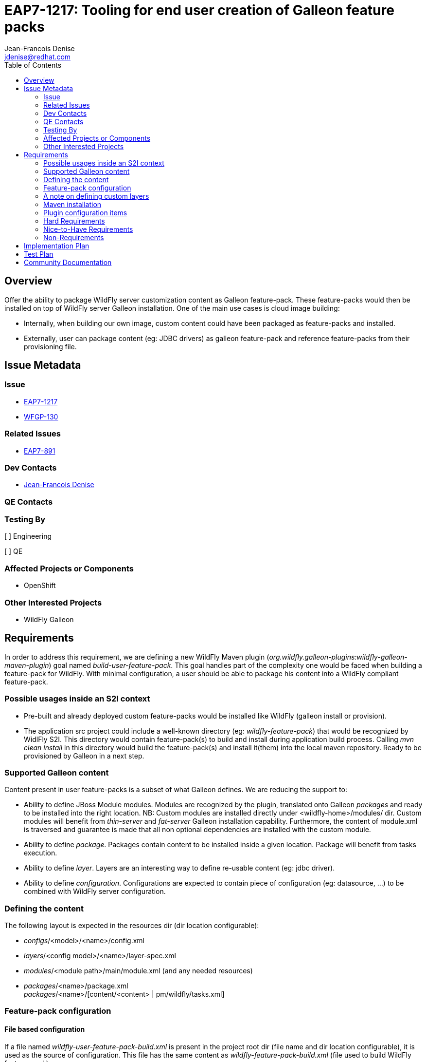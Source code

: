 = EAP7-1217: Tooling for end user creation of Galleon feature packs
:author:            Jean-Francois Denise
:email:             jdenise@redhat.com
:toc:               left
:icons:             font
:idprefix:
:idseparator:       -

== Overview

Offer the ability to package WildFly server customization content as Galleon feature-pack. 
These feature-packs would then be installed on top of WildFly server Galleon installation. 
One of the main use cases is cloud image building:

* Internally, when building our own image, custom content could have been packaged as feature-packs and installed.

* Externally, user can package content (eg: JDBC drivers) as galleon feature-pack and reference feature-packs from their provisioning file.

== Issue Metadata

=== Issue

* https://issues.jboss.org/browse/EAP7-1217[EAP7-1217]

* https://issues.jboss.org/browse/WFGP-130[WFGP-130]

=== Related Issues

* https://issues.jboss.org/browse/EAP7-891[EAP7-891]

=== Dev Contacts

* mailto:{email}[{author}]

=== QE Contacts

=== Testing By
// Put an x in the relevant field to indicate if testing will be done by Engineering or QE. 
// Discuss with QE during the Kickoff state to decide this
[ ] Engineering

[ ] QE

=== Affected Projects or Components

* OpenShift

=== Other Interested Projects

* WildFly Galleon

== Requirements

In order to address this requirement, we are defining a new WildFly Maven plugin (_org.wildfly.galleon-plugins:wildfly-galleon-maven-plugin_)
goal named _build-user-feature-pack_.
This goal handles part of the complexity one would be faced when building a feature-pack for WildFly. 
With minimal configuration, a user should be able to package his content into a WildFly compliant feature-pack.

=== Possible usages inside an S2I context

* Pre-built and already deployed custom feature-packs would be installed like WildFly (galleon install or provision).
* The application src project could include a well-known directory (eg: _wildfly-feature-pack_) that would be recognized by WidlFly S2I. This
directory would contain feature-pack(s) to build and install during application build process. 
Calling _mvn clean install_ in this directory would build the feature-pack(s) and install it(them) into the local maven repository. 
Ready to be provisioned by Galleon in a next step.

=== Supported Galleon content
Content present in user feature-packs is a subset of what Galleon defines. We are reducing the support to:

* Ability to define JBoss Module modules. Modules are recognized by the plugin, 
translated onto Galleon _packages_ and ready to be installed into 
the right location. NB: Custom modules are installed directly under <wildfly-home>/modules/ dir.
Custom modules will benefit from _thin-server_ and _fat-server_ Galleon installation capability. 
Furthermore, the content of module.xml is traversed
and guarantee is made that all non optional dependencies are installed with the custom module.
* Ability to define _package_. Packages contain content to be installed inside a given location. 
Package will benefit from tasks execution.
* Ability to define _layer_. Layers are an interesting way to define re-usable content (eg: jdbc driver).
* Ability to define _configuration_. Configurations are expected to contain piece of 
configuration (eg: datasource, ...) to be combined with WildFly
server configuration.

=== Defining the content
The following layout is expected in the resources dir (dir location configurable):

* _configs_/<model>/<name>/config.xml
* _layers_/<config model>/<name>/layer-spec.xml
* _modules_/<module path>/main/module.xml (and any needed resources)
* _packages_/<name>/package.xml +
_packages_/<name>/[content/<content> | pm/wildfly/tasks.xml]

=== Feature-pack configuration

==== File based configuration
If a file named _wildfly-user-feature-pack-build.xml_ is present in the project root dir (file 
name and dir location configurable), it is used as the source of configuration. This file has the same content
as _wildfly-feature-pack-build.xml_ (file used to build WildFly feature-pack).

The following items are recognized:

* Built feature-pack FPL (Feature Pack Location).
* Dependencies on other feature-packs.
* Default packages.

Because configuration can be seen in some cases as over-complex and error-prone, 
we propose to generate a default configuration when no configuration file is present.

==== Default configuration

===== Default FPL
When no configuration file is provided, the fpl can be provided as a plugin configuration item, 
by default: _${project.groupId}:${project.artifactId}:${project.version}_

===== Default dependencies on WildFly feature-packs
When no configuration file is provided, the following logic applies.

We expect that WildFly Galleon pack artifact will be present as a dependency of 
the current project. NB: It could be interesting to have
WildFly galleon FP as well as this plugin present in BOM file.
All feature-packs (that have an artifactId that complies with wildfl-*galleon-pack_ naming) 
that are direct dependencies of the plugin are added as FP dependencies. 
All feature-packs (that have an artifactId that complies with wildfl-*galleon-pack_ naming) 
that are transitive dependencies of the project are added as transitive FP dependencies. 
Transitive dependencies are needed in order to allow to reference any (core, servlet and full) 
modules in user defined modules.

NB: The WildFly feature-pack _groupId_ is not taken into account when searching for dependencies. 
This should allow to accept WildFly or EAP feature-packs as dependencies. 
This doesn't mean that a feature-pack built for WildFly will be compatible with EAP, WildFly and EAP are 2 different feature-packs.

==== User defined modules resources

A user as the ability to package the module resources (eg: jar file) in multiple ways:

* References the resource maven artifact with hard coded version. For example: _artifact name="mysql:mysql-connector-java:78.0"_
* References the resource maven artifact without version. In this case, the maven artifact must be a dependency of the 
maven project. Artifact version being retrieved from maven. In this case, use the following syntax: _artifact name="${<groupId>:<artifactId>}"_
for example _artifact name="${mysql:mysql-connector-java}"_
* Package the binaries in the feature-pack, adding the jar files as content.

===== Default packages
Default packages must be explicitly added to the build xml file. 

=== A note on defining custom layers
When Galleon CLI install layers (or in general when using _passive_ and _passive+_ options), 
the default packages are not installed. 
Only the packages referenced directly or indirectly from the configuration are installed.
A user defined module is not referenced by WildFly features so would be not provisioned. 
In order to ensure that a package is provisioned
along with a user-defined layer, it must be referenced from the user-defined layer 
(eg: similar to what we do for WildFly h2-database layer).

=== Maven installation

This plugin installs the feature-pack(s) into the local maven repository.

=== Plugin configuration items
A set of values can be provided from the plugin configuration:

* configFile : The feature-pack build configuration file name. Default: _wildfly-user-feature-pack-build.xml_
* configDir: The feature-pack build configuration file directory. Default: _${basedir}_
* resourcesDir: The directory containing resource directories (configs, packages, modules, layers). 
Either an absolute path or a path relative to _configDir_. Default:_src/main/resources_
* buildName: The directory for the built artifact. Default:_${project.build.directory}_
* fpLocation: The FPL for the generated feature-pack. Default: _${project.groupId}:${project.artifactId}:${project.version}_

=== Hard Requirements

* Build feature-packs to be installed on top of WildFly installation provisioned with Galleon.
* Allow users to define JBoss Module modules packages, packages, layers and configs.
* Install feature-pack zip artifact in local maven repository.

=== Nice-to-Have Requirements

* Feature-spec generation. Although custom subsystem packaged as feature-pack is a topic outside on this RFE,
this plugin should not forbid such evolution.

=== Non-Requirements

== Implementation Plan

* Refactor WildFly Maven plugin used to build WildFly feature-packs 
(Extract abstract class and expose util methods).
* Base the Maven plugin to build user content on top of the refactoring.

== Test Plan

== Community Documentation
WildFly Galleon maven plugins documentation: https://docs.wildfly.org/galleon-plugins/#_build_user_feature_pack
